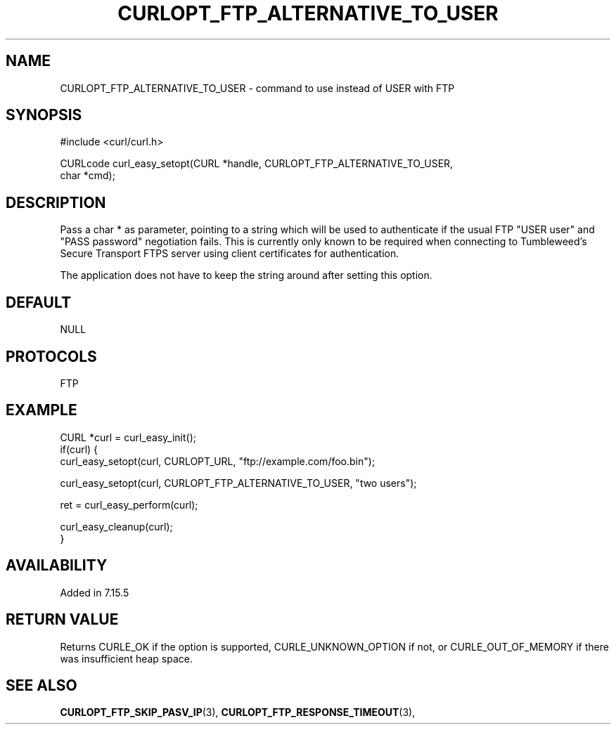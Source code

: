 .\" **************************************************************************
.\" *                                  _   _ ____  _
.\" *  Project                     ___| | | |  _ \| |
.\" *                             / __| | | | |_) | |
.\" *                            | (__| |_| |  _ <| |___
.\" *                             \___|\___/|_| \_\_____|
.\" *
.\" * Copyright (C) 1998 - 2014, 2017, Daniel Stenberg, <daniel@haxx.se>, et al.
.\" *
.\" * This software is licensed as described in the file COPYING, which
.\" * you should have received as part of this distribution. The terms
.\" * are also available at https://curl.haxx.se/docs/copyright.html.
.\" *
.\" * You may opt to use, copy, modify, merge, publish, distribute and/or sell
.\" * copies of the Software, and permit persons to whom the Software is
.\" * furnished to do so, under the terms of the COPYING file.
.\" *
.\" * This software is distributed on an "AS IS" basis, WITHOUT WARRANTY OF ANY
.\" * KIND, either express or implied.
.\" *
.\" **************************************************************************
.\"
.TH CURLOPT_FTP_ALTERNATIVE_TO_USER 3 "May 05, 2017" "libcurl 7.64.1" "curl_easy_setopt options"

.SH NAME
CURLOPT_FTP_ALTERNATIVE_TO_USER \- command to use instead of USER with FTP
.SH SYNOPSIS
.nf
#include <curl/curl.h>

CURLcode curl_easy_setopt(CURL *handle, CURLOPT_FTP_ALTERNATIVE_TO_USER,
                          char *cmd);
.SH DESCRIPTION
Pass a char * as parameter, pointing to a string which will be used to
authenticate if the usual FTP "USER user" and "PASS password" negotiation
fails. This is currently only known to be required when connecting to
Tumbleweed's Secure Transport FTPS server using client certificates for
authentication.

The application does not have to keep the string around after setting this
option.
.SH DEFAULT
NULL
.SH PROTOCOLS
FTP
.SH EXAMPLE
.nf
CURL *curl = curl_easy_init();
if(curl) {
  curl_easy_setopt(curl, CURLOPT_URL, "ftp://example.com/foo.bin");

  curl_easy_setopt(curl, CURLOPT_FTP_ALTERNATIVE_TO_USER, "two users");

  ret = curl_easy_perform(curl);

  curl_easy_cleanup(curl);
}
.fi
.SH AVAILABILITY
Added in 7.15.5
.SH RETURN VALUE
Returns CURLE_OK if the option is supported, CURLE_UNKNOWN_OPTION if not, or
CURLE_OUT_OF_MEMORY if there was insufficient heap space.
.SH "SEE ALSO"
.BR CURLOPT_FTP_SKIP_PASV_IP "(3), " CURLOPT_FTP_RESPONSE_TIMEOUT "(3), "
